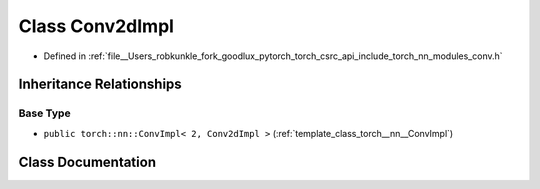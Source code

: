 .. _class_torch__nn__Conv2dImpl:

Class Conv2dImpl
================

- Defined in :ref:`file__Users_robkunkle_fork_goodlux_pytorch_torch_csrc_api_include_torch_nn_modules_conv.h`


Inheritance Relationships
-------------------------

Base Type
*********

- ``public torch::nn::ConvImpl< 2, Conv2dImpl >`` (:ref:`template_class_torch__nn__ConvImpl`)


Class Documentation
-------------------


.. doxygenclass:: torch::nn::Conv2dImpl
   :members:
   :protected-members:
   :undoc-members: